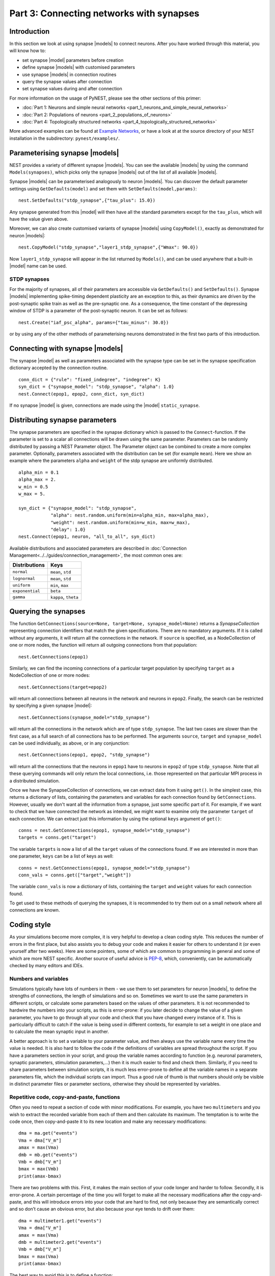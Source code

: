Part 3: Connecting networks with synapses
=========================================

Introduction
------------

In this section we look at using synapse |models| to connect neurons.
After you have worked through this material, you will know how to:

-  set synapse |model| parameters before creation
-  define synapse |models| with customised parameters
-  use synapse |models| in connection routines
-  query the synapse values after connection
-  set synapse values during and after connection

For more information on the usage of PyNEST, please see the other
sections of this primer:

-  :doc:`Part 1: Neurons and simple neural
   networks <part_1_neurons_and_simple_neural_networks>`
-  :doc:`Part 2: Populations of neurons <part_2_populations_of_neurons>`
-  :doc:`Part 4: Topologically structured
   networks <part_4_topologically_structured_networks>`

More advanced examples can be found at `Example
Networks <https://www.nest-simulator.org/more-example-networks/>`__, or
have a look at at the source directory of your NEST installation in the
subdirectory: ``pynest/examples/``.

Parameterising synapse |models|
-----------------------------

NEST provides a variety of different synapse |models|. You can see the
available |models| by using the command ``Models(synapses)``, which picks
only the synapse |models| out of the list of all available |models|.

Synapse |models| can be parameterised analogously to neuron |models|. You
can discover the default parameter settings using ``GetDefaults(model)``
and set them with ``SetDefaults(model,params)``:

::

    nest.SetDefaults("stdp_synapse",{"tau_plus": 15.0})

Any synapse generated from this |model| will then have all the standard
parameters except for the ``tau_plus``, which will have the value given
above.

Moreover, we can also create customised variants of synapse |models| using
``CopyModel()``, exactly as demonstrated for neuron |models|:

::

    nest.CopyModel("stdp_synapse","layer1_stdp_synapse",{"Wmax": 90.0})

Now ``layer1_stdp_synapse`` will appear in the list returned by
``Models()``, and can be used anywhere that a built-in |model| name can be
used.

STDP synapses
~~~~~~~~~~~~~

For the majority of synapses, all of their parameters are accessible via
``GetDefaults()`` and ``SetDefaults()``. Synapse |models| implementing
spike-timing dependent plasticity are an exception to this, as their
dynamics are driven by the post-synaptic spike train as well as the
pre-synaptic one. As a consequence, the time constant of the depressing
window of STDP is a parameter of the post-synaptic neuron. It can be set
as follows:

::

    nest.Create("iaf_psc_alpha", params={"tau_minus": 30.0})

or by using any of the other methods of parameterising neurons
demonstrated in the first two parts of this introduction.

Connecting with synapse |models|
------------------------------

The synapse |model| as well as parameters associated with the synapse type
can be set in the synapse specification dictionary accepted by the
connection routine.

::

    conn_dict = {"rule": "fixed_indegree", "indegree": K}
    syn_dict = {"synapse_model": "stdp_synapse", "alpha": 1.0}
    nest.Connect(epop1, epop2, conn_dict, syn_dict)

If no synapse |model| is given, connections are made using the |model|
``static_synapse``.

Distributing synapse parameters
-------------------------------

The synapse parameters are specified in the synapse dictionary which is
passed to the ``Connect``-function. If the parameter is set to a scalar
all connections will be drawn using the same parameter. Parameters can
be randomly distributed by passing a NEST Parameter object. The Parameter object
can be combined to create a more complex parameter. Optionally,
parameters associated with the distribution can be set (for example
``mean``). Here we show an example where the parameters ``alpha`` and
``weight`` of the stdp synapse are uniformly distributed.

::

    alpha_min = 0.1
    alpha_max = 2.
    w_min = 0.5
    w_max = 5.

    syn_dict = {"synapse_model": "stdp_synapse",
                "alpha": nest.random.uniform(min=alpha_min, max=alpha_max),
                "weight": nest.random.uniform(min=w_min, max=w_max),
                "delay": 1.0}
    nest.Connect(epop1, neuron, "all_to_all", syn_dict)

Available distributions and associated parameters are described in
:doc:`Connection Management<../../guides/connection_management>`, the most common
ones are:

+-------------------+------------------------+
| Distributions     | Keys                   |
+===================+========================+
| ``normal``        | ``mean``, ``std``      |
+-------------------+------------------------+
| ``lognormal``     | ``mean``, ``std``      |
+-------------------+------------------------+
| ``uniform``       | ``min``, ``max``       |
+-------------------+------------------------+
| ``exponential``   | ``beta``               |
+-------------------+------------------------+
| ``gamma``         | ``kappa``, ``theta``   |
+-------------------+------------------------+

Querying the synapses
---------------------

The function
``GetConnections(source=None, target=None, synapse_model=None)`` returns
a `SynapseCollection` representing connection identifiers that match the given specifications.
There are no mandatory arguments. If it is called without any arguments,
it will return all the connections in the network. If ``source`` is
specified, as a NodeCollection of one or more nodes, the function will return all
outgoing connections from that population:

::

    nest.GetConnections(epop1)

Similarly, we can find the incoming connections of a particular target
population by specifying ``target`` as a NodeCollection of one or more nodes:

::

    nest.GetConnections(target=epop2)

will return all connections between all neurons in the network and
neurons in ``epop2``. Finally, the search can be restricted by
specifying a given synapse |model|:

::

    nest.GetConnections(synapse_model="stdp_synapse")

will return all the connections in the network which are of type
``stdp_synapse``. The last two cases are slower than the first case, as
a full search of all connections has to be performed. The arguments
``source``, ``target`` and ``synapse_model`` can be used individually,
as above, or in any conjunction:

::

    nest.GetConnections(epop1, epop2, "stdp_synapse")

will return all the connections that the neurons in ``epop1`` have to
neurons in ``epop2`` of type ``stdp_synapse``. Note that all these
querying commands will only return the local connections, i.e. those
represented on that particular MPI process in a distributed simulation.

Once we have the SynapseCollection of connections, we can extract data from it using
``get()``. In the simplest case, this returns a dictionary of lists,
containing the parameters and variables for each
connection found by ``GetConnections``. However, usually we don't want
all the information from a synapse, just some specific part of it. For
example, if we want to check that we have connected the network as intended,
we might want to examine only the parameter ``target`` of each
connection. We can extract just this information by using the optional
``keys`` argument of ``get()``:

::

    conns = nest.GetConnections(epop1, synapse_model="stdp_synapse")
    targets = conns.get("target")

The variable ``targets`` is now a list of all the ``target`` values of the
connections found. If we are interested in more than one parameter,
``keys`` can be a list of keys as well:

::

    conns = nest.GetConnections(epop1, synapse_model="stdp_synapse")
    conn_vals = conns.get(["target","weight"])

The variable ``conn_vals`` is now a dictionary of lists, containing the
``target`` and ``weight`` values for each connection found.

To get used to these methods of querying the synapses, it is recommended
to try them out on a small network where all connections are known.

Coding style
------------

As your simulations become more complex, it is very helpful to develop a
clean coding style. This reduces the number of errors in the first
place, but also assists you to debug your code and makes it easier for
others to understand it (or even yourself after two weeks). Here are
some pointers, some of which are common to programming in general and
some of which are more NEST specific. Another source of useful advice is
`PEP-8 <http://www.python.org/dev/peps/pep-0008/>`__, which,
conveniently, can be automatically checked by many editors and IDEs.

Numbers and variables
~~~~~~~~~~~~~~~~~~~~~

Simulations typically have lots of numbers in them - we use them to set
parameters for neuron |models|, to define the strengths of connections,
the length of simulations and so on. Sometimes we want to use the same
parameters in different scripts, or calculate some parameters based on
the values of other parameters. It is not recommended to hardwire the
numbers into your scripts, as this is error-prone: if you later decide
to change the value of a given parameter, you have to go through all
your code and check that you have changed every instance of it. This is
particularly difficult to catch if the value is being used in different
contexts, for example to set a weight in one place and to calculate the
mean synaptic input in another.

A better approach is to set a variable to your parameter value, and then
always use the variable name every time the value is needed. It is also
hard to follow the code if the definitions of variables are spread
throughout the script. If you have a parameters section in your script,
and group the variable names according to function (e.g. neuronal
parameters, synaptic parameters, stimulation parameters,...) then it is
much easier to find and check them. Similarly, if you need to share
parameters between simulation scripts, it is much less error-prone to
define all the variable names in a separate parameters file, which the
individual scripts can import. Thus a good rule of thumb is that numbers
should only be visible in distinct parameter files or parameter
sections, otherwise they should be represented by variables.

Repetitive code, copy-and-paste, functions
~~~~~~~~~~~~~~~~~~~~~~~~~~~~~~~~~~~~~~~~~~

Often you need to repeat a section of code with minor modifications. For
example, you have two ``multimeter``\ s and you wish to extract the
recorded variable from each of them and then calculate its maximum. The
temptation is to write the code once, then copy-and-paste it to its new
location and make any necessary modifications:

::

    dma = ma.get("events")
    Vma = dma["V_m"]
    amax = max(Vma)
    dmb = mb.get("events")
    Vmb = dmb["V_m"]
    bmax = max(Vmb)
    print(amax-bmax)

There are two problems with this. First, it makes the main section of
your code longer and harder to follow. Secondly, it is error-prone. A
certain percentage of the time you will forget to make all the necessary
modifications after the copy-and-paste, and this will introduce errors
into your code that are hard to find, not only because they are
semantically correct and so don’t cause an obvious error, but also
because your eye tends to drift over them:

::

    dma = multimeter1.get("events")
    Vma = dma["V_m"]
    amax = max(Vma)
    dmb = multimeter2.get("events")
    Vmb = dmb["V_m"]
    bmax = max(Vma)
    print(amax-bmax)

The best way to avoid this is to define a function:

::

    def getMaxMemPot(Vdevice):
        dm = Vdevice.get("events")
        return max(dm["V_m"])

Such helper functions can usefully be stored in their own section,
analogous to the parameters section. Now we can write down the
functionality in a more concise and less error-prone fashion:

::

    amax = getMaxMemPot(multimeter1)
    bmax = getMaxMemPot(multimeter2)
    print(amax-bmax)

If you find that this clutters your code, as an alternative you can
write a ``lambda`` function as an argument for ``map``, and enjoy the
feeling of smugness that will pervade the rest of your day. A good
policy is that if you find yourself about to copy-and-paste more than
one line of code, consider taking the few extra seconds required to
define a function. You will easily win this time back by spending less
time looking for errors.

Subsequences and loops
~~~~~~~~~~~~~~~~~~~~~~

When preparing a simulation or collecting or analysing data, it commonly
happens that we need to perform the same operation on each node (or a
subset of nodes) in a population. To get a subsequence of nodes, use a
*slice* of the relevant population:

::

    nest.Connect(neuronpop[:Nrec],spikerecorder,"all_to_all")

One thing you should not do is to use your knowledge about neuron ids to set up
loops:

::

    for n in range(1,len(neuronpop)+1):
        nest.SetStatus(NodeCollection([n]), {"V_m": -67.0})

Not only is this error prone, the majority of
PyNEST functions are expecting a NodeCollection anyway. If you give them a NodeCollection,
you are reducing the complexity of your main script (good) and pushing
the loop down to the faster C++ kernel, where it will run more quickly
(also good). Therefore, instead you should write:

::

    nest.SetStatus(neuronpop, {"V_m": -67.0})

or, even better

::

    neuronpop.set(V_m=-67.0)

:doc:`See Part 2 <part_2_populations_of_neurons>` for more examples on
operations on multiple neurons, such as setting the status from a random
distribution and connecting populations.

If you really really need to loop over neurons, just loop over the
population itself (or a slice of it) rather than introducing ranges:

::

    for n in neuronpop:
        my_weird_function(n)

Thus we can conclude: instead of range operations, use slices of and
loops over the neuronal population itself. In the case of loops, check
first whether you can avoid it entirely by passing the entire population
into the function - you usually can.

Command overview
----------------

These are the new functions we introduced for the examples in this
handout.

Querying Synapses
~~~~~~~~~~~~~~~~~

-  ``GetConnections(neuron, synapse_model="None"))``

   Return a SynapseCollection of connection identifiers.

   Parameters:

   -  ``source`` - NodeCollection of source node IDs
   -  ``target`` - NodeCollection of target node IDs
   -  ``synapse_model`` - string with the synapse |model|

   If GetConnections is called without parameters, all connections in
   the network are returned. If a NodeCollection of source neurons is given, only
   connections from these pre-synaptic neurons are returned. If a NodeCollection
   of target neurons is given, only connections to these post-synaptic
   neurons are returned. If a synapse |model| is given, only connections
   with this synapse type are returned. Any combination of source,
   target and synapse\_model parameters is permitted. Each connection id
   is represented by the following five
   entries: source-node_id, target-node_id, target-thread, synapse-id, port

   *Note:* Only connections with targets on the MPI process executing
   the command are returned.
